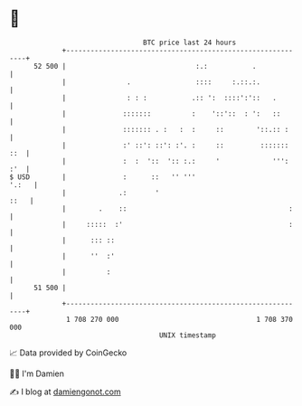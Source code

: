 * 👋

#+begin_example
                                    BTC price last 24 hours                    
                +------------------------------------------------------------+ 
         52 500 |                                :.:           .             | 
                |               .                ::::     :.::.:.            | 
                |               : : :           .:: ':  ::::':'::   .        | 
                |              :::::::          :    '::'::  : ':   ::       | 
                |              ::::::: . :   :  :     ::        '::.:: :     | 
                |              :' ::': ::': :'. :     ::         ::::::: ::  | 
                |              :  :  '::  ':: :.:     '             ''': :'  | 
   $ USD        |              :      ::   '' '''                      '.:   | 
                |             .:       '                                ::   | 
                |        .    ::                                        :    | 
                |     :::::  :'                                         :    | 
                |      ::: ::                                                | 
                |      ''  :'                                                | 
                |          :                                                 | 
         51 500 |                                                            | 
                +------------------------------------------------------------+ 
                 1 708 270 000                                  1 708 370 000  
                                        UNIX timestamp                         
#+end_example
📈 Data provided by CoinGecko

🧑‍💻 I'm Damien

✍️ I blog at [[https://www.damiengonot.com][damiengonot.com]]
